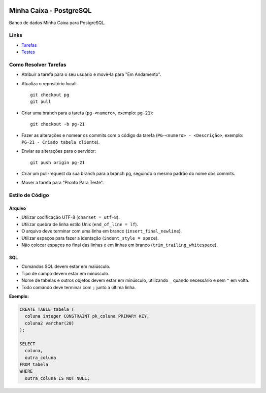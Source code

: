 .. figure:: https://wiki.postgresql.org/images/a/a4/PostgreSQL_logo.3colors.svg
  :alt: PostgreSQL
  :width: 150px


Minha Caixa - PostgreSQL
========================

.. image:: https://travis-ci.org/BDAENGUniville/Trabalhos.svg?branch=pg
  :alt: Status do Teste
  :target: https://travis-ci.org/BDAENGUniville/Trabalhos

Banco de dados Minha Caixa para PostgreSQL.


Links
-----

- `Tarefas <https://tree.taiga.io/project/eduardoklosowski-bdaeng-postgresql-trabalho-1/taskboard/primeiro-2>`_
- `Testes <https://travis-ci.org/BDAENGUniville/Trabalhos>`_


Como Resolver Tarefas
---------------------

- Atribuir a tarefa para o seu usuário e movê-la para "Em Andamento".
- Atualiza o repositório local::

    git checkout pg
    git pull

- Criar uma branch para a tarefa (``pg-<numero>``, exemplo: ``pg-21``)::

    git checkout -b pg-21

- Fazer as alterações e nomear os commits com o código da tarefa (``PG-<numero> - <Descrição>``, exemplo: ``PG-21 - Criado tabela cliente``).
- Enviar as alterações para o servidor::

    git push origin pg-21

- Criar um pull-request da sua branch para a branch ``pg``, seguindo o mesmo padrão do nome dos commits.
- Mover a tarefa para "Pronto Para Teste".


Estilo de Código
----------------


Arquivo
~~~~~~~

- Utilizar codificação UTF-8 (``charset = utf-8``).
- Utilizar quebra de linha estilo Unix (``end_of_line = lf``).
- O arquivo deve terminar com uma linha em branco (``insert_final_newline``).
- Utilizar espaços para fazer a identação (``indent_style = space``).
- Não colocar espaços no final das linhas e em linhas em branco (``trim_trailing_whitespace``).


SQL
~~~

- Comandos SQL devem estar em maiúsculo.
- Tipo de campo devem estar em minúsculo.
- Nome de tabelas e outros objetos devem estar em minúsculo, utilizando ``_`` quando necessário e sem ``"`` em volta.
- Todo comando deve terminar com ``;`` junto a última linha.

**Exemplo:**

.. code-block:: sql

  CREATE TABLE tabela (
    coluna integer CONSTRAINT pk_coluna PRIMARY KEY,
    coluna2 varchar(20)
  );

  SELECT
    coluna,
    outra_coluna
  FROM tabela
  WHERE
    outra_coluna IS NOT NULL;

